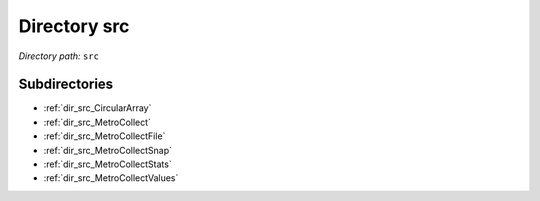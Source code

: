 .. _dir_src:


Directory src
=============


*Directory path:* ``src``

Subdirectories
--------------

- :ref:`dir_src_CircularArray`
- :ref:`dir_src_MetroCollect`
- :ref:`dir_src_MetroCollectFile`
- :ref:`dir_src_MetroCollectSnap`
- :ref:`dir_src_MetroCollectStats`
- :ref:`dir_src_MetroCollectValues`



